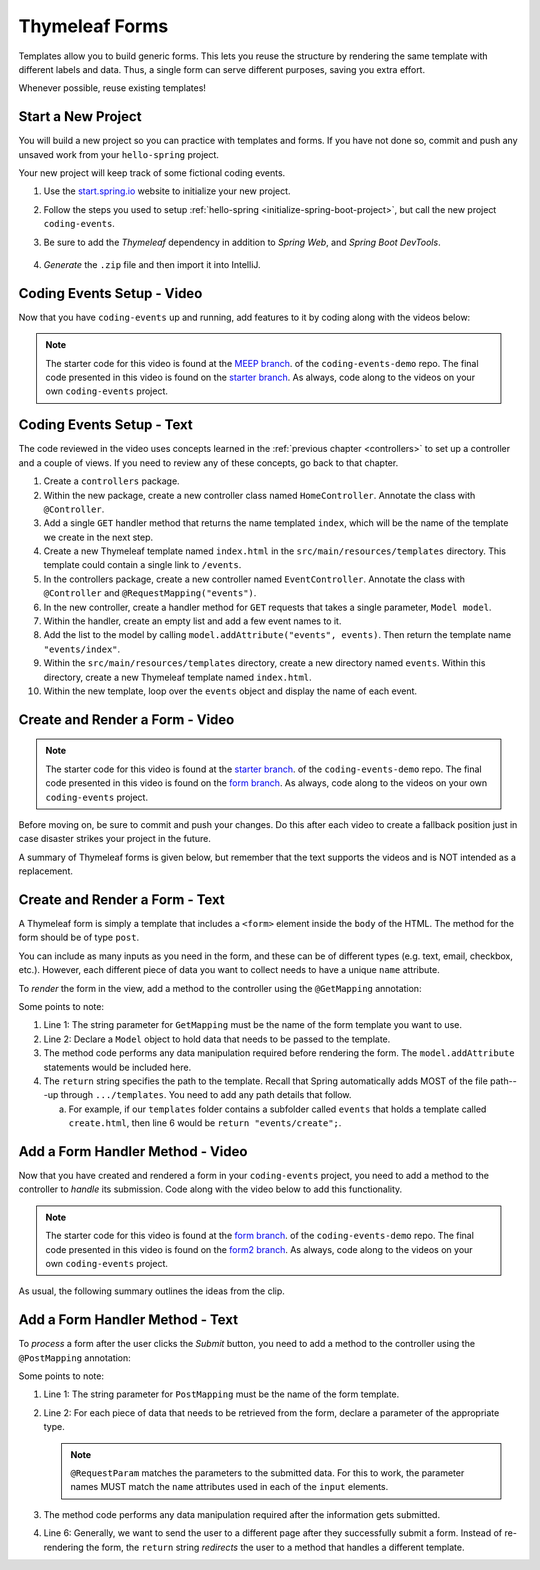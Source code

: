Thymeleaf Forms
================

Templates allow you to build generic forms. This lets you reuse the structure
by rendering the same template with different labels and data. Thus, a single
form can serve different purposes, saving you extra effort.

Whenever possible, reuse existing templates!

Start a New Project
--------------------

You will build a new project so you can practice with templates and forms.
If you have not done so, commit and push any unsaved work from your
``hello-spring`` project.

Your new project will keep track of some fictional coding events.

#. Use the `start.spring.io <https://start.spring.io/>`__ website to initialize
   your new project.
#. Follow the steps you used to setup
   :ref:`hello-spring <initialize-spring-boot-project>`, but call the new
   project ``coding-events``.
#. Be sure to add the *Thymeleaf* dependency in addition to *Spring Web*, and
   *Spring Boot DevTools*.

   .. figure:: ./figures/codingEventsInit.png
      :alt: Initialize ``coding-events`` project.
      :scale: 80%

#. *Generate* the ``.zip`` file and then import it into IntelliJ.

Coding Events Setup - Video
---------------------------

Now that you have ``coding-events`` up and running, add features to it by
coding along with the videos below:

.. youtube::
   :video_id: hmgxMOf51JU

.. TODO: starter branch exists, create a pre-starter branch? and form and form2?

.. admonition:: Note 

   The starter code for this video is found at the `MEEP branch <https://github.com/LaunchCodeEducation/coding-events/tree/form>`__. of the ``coding-events-demo`` repo. 
   The final code presented in this video is found on the `starter branch <https://github.com/LaunchCodeEducation/coding-events/tree/starter>`__. As always, code along to the 
   videos on your own ``coding-events`` project.

Coding Events Setup - Text
--------------------------

The code reviewed in the video uses concepts learned in the :ref:`previous chapter <controllers>` to set up a controller and a couple of views. If you need to review any of these concepts, go back to that chapter. 

#. Create a ``controllers`` package.
#. Within the new package, create a new controller class named ``HomeController``. Annotate the class with ``@Controller``.
#. Add a single ``GET`` handler method that returns the name templated ``index``, which will be the name of the template we create in the next step.
#. Create a new Thymeleaf template named ``index.html`` in the ``src/main/resources/templates`` directory. This template could contain a single link to ``/events``.
#. In the controllers package, create a new controller named ``EventController``. Annotate the class with ``@Controller`` and ``@RequestMapping("events")``.
#. In the new controller, create a handler method for ``GET`` requests that takes a single parameter, ``Model model``. 
#. Within the handler, create an empty list and add a few event names to it.
#. Add the list to the model by calling ``model.addAttribute("events", events)``. Then return the template name ``"events/index"``.
#. Within the ``src/main/resources/templates`` directory, create a new directory named ``events``. Within this directory, create a new Thymeleaf template named ``index.html``.
#. Within the new template, loop over the ``events`` object and display the name of each event.

Create and Render a Form - Video
--------------------------------

.. youtube::
   :video_id: lgT962si4eQ
	
.. admonition:: Note 

   The starter code for this video is found at the `starter branch <https://github.com/LaunchCodeEducation/coding-events/tree/starter>`__. of the ``coding-events-demo`` repo. 
   The final code presented in this video is found on the `form branch <https://github.com/LaunchCodeEducation/coding-events/tree/form>`__. As always, code along to the 
   videos on your own ``coding-events`` project.

Before moving on, be sure to commit and push your changes. Do this after each
video to create a fallback position just in case disaster strikes your project
in the future.

A summary of Thymeleaf forms is given below, but remember that the text
supports the videos and is NOT intended as a replacement.

Create and Render a Form - Text
-------------------------------

A Thymeleaf form is simply a template that includes a ``<form>`` element inside
the ``body`` of the HTML. The method for the form should be of type ``post``.

.. sourcecode:: HTML
   :linenos:

   <body>

      <!-- Other HTML -->

      <form method="post">
         <input type="text" name="inputName">
         <input type="submit" value="submitButtonText">
      </form>

      <!-- Other HTML -->

   </body>

You can include as many inputs as you need in the form, and these can be of
different types (e.g. text, email, checkbox, etc.). However, each different
piece of data you want to collect needs to have a unique ``name`` attribute.

To *render* the form in the view, add a method to the controller using the
``@GetMapping`` annotation:

.. sourcecode:: java
   :linenos:

   @GetMapping("formTemplateName")
   public String renderFormMethodName(Model model) {

      // Method code...

      return "pathToTemplate";
   }

Some points to note:

#. Line 1: The string parameter for ``GetMapping`` must be the name of the form
   template you want to use.
#. Line 2: Declare a ``Model`` object to hold data that needs to be passed to
   the template.
#. The method code performs any data manipulation required before rendering the
   form. The ``model.addAttribute`` statements would be included here.
#. The ``return`` string specifies the path to the template. Recall that Spring
   automatically adds MOST of the file path---up through ``.../templates``. You
   need to add any path details that follow.

   a. For example, if our ``templates`` folder contains a subfolder called
      ``events`` that holds a template called ``create.html``, then line 6
      would be ``return "events/create";``.

Add a Form Handler Method - Video
---------------------------------

Now that you have created and rendered a form in your ``coding-events``
project, you need to add a method to the controller to *handle* its submission.
Code along with the video below to add this functionality.

.. youtube::
   :video_id: LnpJcq33uoM
	
.. admonition:: Note 

   The starter code for this video is found at the `form branch <https://github.com/LaunchCodeEducation/coding-events/tree/form>`__. of the ``coding-events-demo`` repo. 
   The final code presented in this video is found on the `form2 branch <https://github.com/LaunchCodeEducation/coding-events/tree/form2>`__. As always, code along to the 
   videos on your own ``coding-events`` project.

As usual, the following summary outlines the ideas from the clip.

Add a Form Handler Method - Text
--------------------------------

To *process* a form after the user clicks the *Submit* button, you need to add
a method to the controller using the ``@PostMapping`` annotation:

.. sourcecode:: java
   :linenos:

   @PostMapping("formTemplateName")
   public String processFormMethodName(@RequestParam Type parameter1, Type parameter2, ...) {

      // Method code...

      return "redirect:templateName";
   }

Some points to note:

#. Line 1: The string parameter for ``PostMapping`` must be the name of the
   form template.
#. Line 2: For each piece of data that needs to be retrieved from the form,
   declare a parameter of the appropriate type.

   .. admonition:: Note

      ``@RequestParam`` matches the parameters to the submitted data. For this
      to work, the parameter names MUST match the ``name`` attributes used in
      each of the ``input`` elements.

#. The method code performs any data manipulation required after the
   information gets submitted.
#. Line 6: Generally, we want to send the user to a different page after they
   successfully submit a form. Instead of re-rendering the form, the ``return``
   string *redirects* the user to a method that handles a different template.

